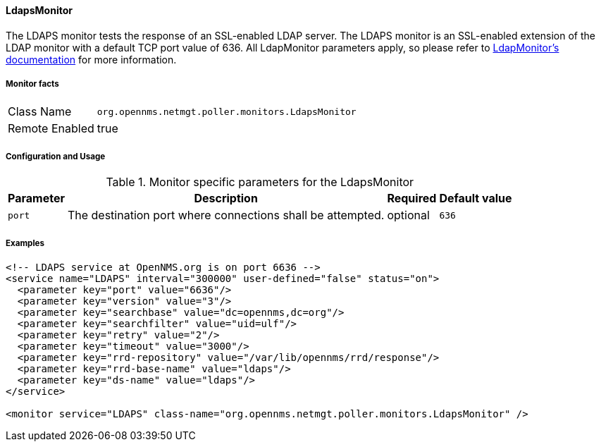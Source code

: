 
// Allow GitHub image rendering
:imagesdir: ../../../images

==== LdapsMonitor

The LDAPS monitor tests the response of an SSL-enabled LDAP server.
The LDAPS monitor is an SSL-enabled extension of the LDAP monitor with a default TCP port value of 636.
All LdapMonitor parameters apply, so please refer to <<poller-ldap-monitor,LdapMonitor's documentation>> for more information.

===== Monitor facts

[options="autowidth"]
|===
| Class Name     | `org.opennms.netmgt.poller.monitors.LdapsMonitor`
| Remote Enabled | true
|===

===== Configuration and Usage

.Monitor specific parameters for the LdapsMonitor
[options="header, autowidth"]
|===
| Parameter              | Description                                                | Required | Default value
| `port`                 | The destination port where connections shall be attempted. | optional | `636`
|===

===== Examples

[source, xml]
----
<!-- LDAPS service at OpenNMS.org is on port 6636 -->
<service name="LDAPS" interval="300000" user-defined="false" status="on">
  <parameter key="port" value="6636"/>
  <parameter key="version" value="3"/>
  <parameter key="searchbase" value="dc=opennms,dc=org"/>
  <parameter key="searchfilter" value="uid=ulf"/>
  <parameter key="retry" value="2"/>
  <parameter key="timeout" value="3000"/>
  <parameter key="rrd-repository" value="/var/lib/opennms/rrd/response"/>
  <parameter key="rrd-base-name" value="ldaps"/>
  <parameter key="ds-name" value="ldaps"/>
</service>

<monitor service="LDAPS" class-name="org.opennms.netmgt.poller.monitors.LdapsMonitor" />
----
